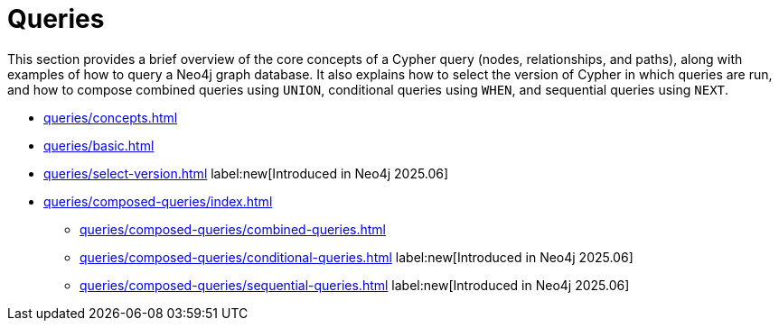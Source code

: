 = Queries
:description: This page is an overview of the queries section in the Cypher Manual.

This section provides a brief overview of the core concepts of a Cypher query (nodes, relationships, and paths), along with examples of how to query a Neo4j graph database.
It also explains how to select the version of Cypher in which queries are run, and how to compose combined queries using `UNION`, conditional queries using `WHEN`, and sequential queries using `NEXT`.

* xref:queries/concepts.adoc[]
* xref:queries/basic.adoc[]
* xref:queries/select-version.adoc[] label:new[Introduced in Neo4j 2025.06]
* xref:queries/composed-queries/index.adoc[]
** xref:queries/composed-queries/combined-queries.adoc[]
** xref:queries/composed-queries/conditional-queries.adoc[] label:new[Introduced in Neo4j 2025.06]
** xref:queries/composed-queries/sequential-queries.adoc[] label:new[Introduced in Neo4j 2025.06]

